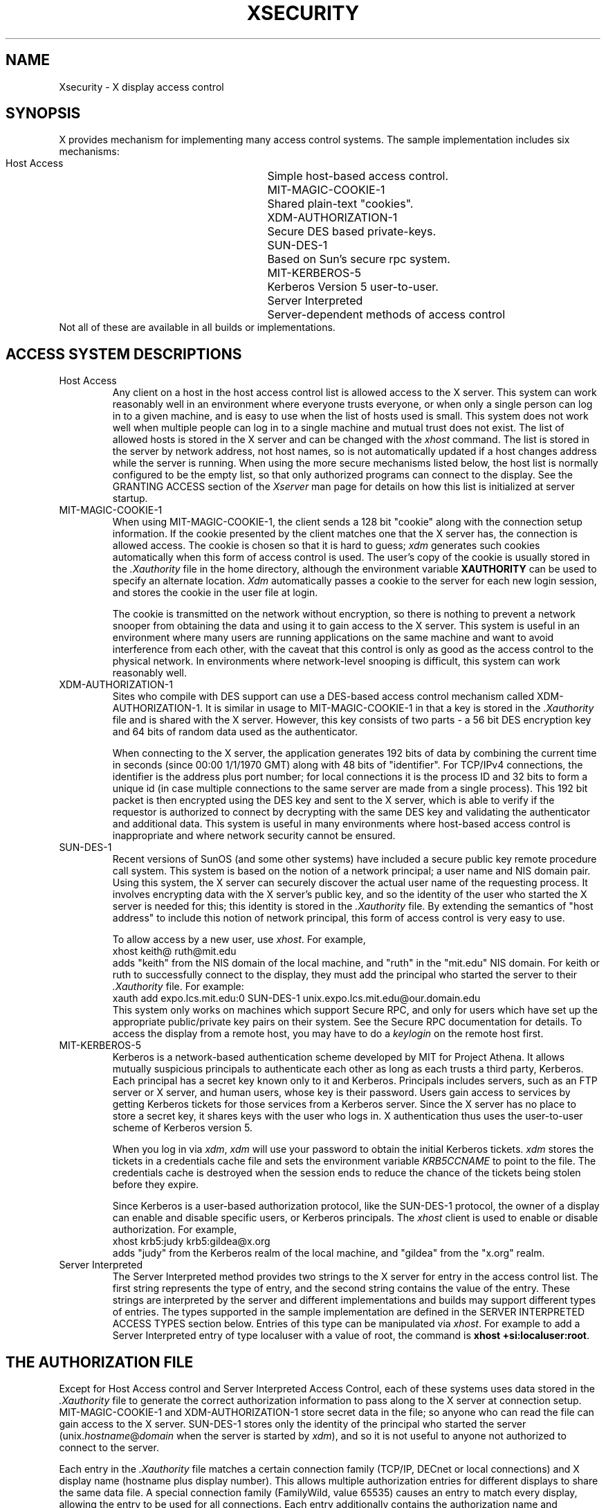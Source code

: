 .\" $Xorg: security.cpp,v 1.3 2000/08/17 19:42:05 cpqbld Exp $
.\" $XdotOrg: doc/xorg-docs/man/general/security.man,v 1.3 2004/08/20 01:55:35 alanc Exp $
.\" Copyright (c) 1993, 1994  X Consortium
.\" Copyright 2004 Sun Microsystems, Inc.
.\" 
.\" Permission is hereby granted, free of charge, to any person obtaining a
.\" copy of this software and associated documentation files (the
.\" "Software"), to deal in the Software without restriction, including
.\" without limitation the rights to use, copy, modify, merge, publish,
.\" distribute, and/or sell copies of the Software, and to permit persons
.\" to whom the Software is furnished to do so, provided that the above
.\" copyright notice(s) and this permission notice appear in all copies of
.\" the Software and that both the above copyright notice(s) and this
.\" permission notice appear in supporting documentation.
.\" 
.\" THE SOFTWARE IS PROVIDED "AS IS", WITHOUT WARRANTY OF ANY KIND, EXPRESS
.\" OR IMPLIED, INCLUDING BUT NOT LIMITED TO THE WARRANTIES OF
.\" MERCHANTABILITY, FITNESS FOR A PARTICULAR PURPOSE AND NONINFRINGEMENT
.\" OF THIRD PARTY RIGHTS. IN NO EVENT SHALL THE COPYRIGHT HOLDER OR
.\" HOLDERS INCLUDED IN THIS NOTICE BE LIABLE FOR ANY CLAIM, OR ANY SPECIAL
.\" INDIRECT OR CONSEQUENTIAL DAMAGES, OR ANY DAMAGES WHATSOEVER RESULTING
.\" FROM LOSS OF USE, DATA OR PROFITS, WHETHER IN AN ACTION OF CONTRACT,
.\" NEGLIGENCE OR OTHER TORTIOUS ACTION, ARISING OUT OF OR IN CONNECTION
.\" WITH THE USE OR PERFORMANCE OF THIS SOFTWARE.
.\" 
.\" Except as contained in this notice, the name of a copyright holder
.\" shall not be used in advertising or otherwise to promote the sale, use
.\" or other dealings in this Software without prior written authorization
.\" of the copyright holder.
.\" 
.\" X Window System is a trademark of The Open Group.
.\"
.\" $XFree86: xc/doc/man/general/security.man,v 1.4tsi Exp $
.\"
.nr )S 12
.TH XSECURITY 7 "xorg-docs 1.2" "X Version 11"
.SH NAME
Xsecurity \- X display access control
.SH SYNOPSIS
.PP
X provides mechanism for implementing many access control systems.
The sample implementation includes six mechanisms:
.nf
.br
.ta 3.4i
    Host Access	Simple host-based access control.
    MIT-MAGIC-COOKIE-1	Shared plain-text "cookies".
    XDM-AUTHORIZATION-1	Secure DES based private-keys.
    SUN-DES-1	Based on Sun's secure rpc system.
    MIT-KERBEROS-5	Kerberos Version 5 user-to-user.
    Server Interpreted	Server-dependent methods of access control
.fi
Not all of these are available in all builds or implementations.
.SH "ACCESS SYSTEM DESCRIPTIONS"
.IP "Host Access"
Any client on a host in the host access control list is allowed access to
the X server.  This system can work reasonably well in an environment
where everyone trusts everyone, or when only a single person can log in
to a given machine, and is easy to use when the list of hosts used is small.
This system does not work well when multiple people can log in to a single
machine and mutual trust does not exist.
The list of allowed hosts is stored in the X server and can be changed with
the \fIxhost\fP command.   The list is stored in the server by network 
address, not host names, so is not automatically updated if a host changes
address while the server is running.
When using the more secure mechanisms listed below, the host list is
normally configured to be the empty list, so that only authorized
programs can connect to the display.   See the GRANTING ACCESS section of
the \fIXserver\fP man page for details on how this list is initialized at
server startup.
.IP "MIT-MAGIC-COOKIE-1"
When using MIT-MAGIC-COOKIE-1,
the client sends a 128 bit "cookie"
along with the connection setup information.
If the cookie presented by the client matches one
that the X server has, the connection is allowed access.
The cookie is chosen so that it is hard to guess;
\fIxdm\fP generates such cookies automatically when this form of
access control is used.
The user's copy of
the cookie is usually stored in the \fI.Xauthority\fP file in the home
directory, although the environment variable \fBXAUTHORITY\fP can be used
to specify an alternate location.
\fIXdm\fP automatically passes a cookie to the server for each new
login session, and stores the cookie in the user file at login.
.IP
The cookie is transmitted on the network without encryption, so
there is nothing to prevent a network snooper from obtaining the data
and using it to gain access to the X server.  This system is useful in an
environment where many users are running applications on the same machine
and want to avoid interference from each other, with the caveat that this
control is only as good as the access control to the physical network.
In environments where network-level snooping is difficult, this system
can work reasonably well.
.IP "XDM-AUTHORIZATION-1"
Sites who compile with DES support can use a DES-based access control
mechanism called XDM-AUTHORIZATION-1.
It is similar in usage to MIT-MAGIC-COOKIE-1 in that a key is
stored in the \fI.Xauthority\fP file and is shared with the X server.
However,
this key consists of two parts - a 56 bit DES encryption key and 64 bits of
random data used as the authenticator.
.IP
When connecting to the X server, the application generates 192 bits of data
by combining the current time in seconds (since 00:00 1/1/1970 GMT) along
with 48 bits of "identifier".  For TCP/IPv4 connections, the identifier is
the address plus port number; for local connections it is the process ID
and 32 bits to form a unique id (in case multiple connections to the same
server are made from a single process).  This 192 bit packet is then
encrypted using the DES key and sent to the X server, which is able to
verify if the requestor is authorized to connect by decrypting with the
same DES key and validating the authenticator and additional data.
This system is useful in many environments where host-based access control
is inappropriate and where network security cannot be ensured.
.IP "SUN-DES-1"
Recent versions of SunOS (and some other systems) have included a
secure public key remote procedure call system.  This system is based
on the notion of a network principal; a user name and NIS domain pair.
Using this system, the X server can securely discover the actual user
name of the requesting process.  It involves encrypting data with the
X server's public key, and so the identity of the user who started the
X server is needed for this; this identity is stored in the \fI.Xauthority\fP
file.  By extending the semantics of "host address" to include this notion of
network principal, this form of access control is very easy to use.
.IP
To allow access by a new user, use \fIxhost\fP.  For example,
.nf
    xhost keith@ ruth@mit.edu
.fi
adds "keith" from the NIS domain of the local machine, and "ruth" in
the "mit.edu" NIS domain.  For keith or ruth to successfully connect
to the display, they must add the principal who started the server to
their \fI.Xauthority\fP file.  For example:
.nf
    xauth add expo.lcs.mit.edu:0 SUN-DES-1 unix.expo.lcs.mit.edu@our.domain.edu
.fi
This system only works on machines which support Secure RPC, and only for
users which have set up the appropriate public/private key pairs on their
system.  See the Secure RPC documentation for details.
To access the display from a remote host, you may have to do a
\fIkeylogin\fP on the remote host first.
.IP MIT-KERBEROS-5
Kerberos is a network-based authentication scheme developed by MIT for
Project Athena.  It allows mutually suspicious principals to
authenticate each other as long as each trusts a third party,
Kerberos.  Each principal has a secret key known only to it and
Kerberos.  Principals includes servers, such as an FTP server or X
server, and human users, whose key is their password.  Users gain
access to services by getting Kerberos tickets for those services from
a Kerberos server.  Since the X server has no place to store a secret
key, it shares keys with the user who logs in.  X authentication thus
uses the user-to-user scheme of Kerberos version 5.
.IP
When you log in via \fIxdm\fP, \fIxdm\fP will use your password to
obtain the initial Kerberos tickets.  \fIxdm\fP stores the tickets in
a credentials cache file and sets the environment variable
\fIKRB5CCNAME\fP to point to the file.  The credentials cache is
destroyed when the session ends to reduce the chance of the tickets
being stolen before they expire.
.IP
Since Kerberos is a user-based authorization protocol, like the
SUN-DES-1 protocol, the owner of a display can enable
and disable specific users, or Kerberos principals.
The \fIxhost\fP client is used to enable or disable authorization.
For example,
.nf
    xhost krb5:judy krb5:gildea@x.org
.fi
adds "judy" from the Kerberos realm of the local machine, and "gildea"
from the "x.org" realm.
.IP "Server Interpreted"
The Server Interpreted method provides two strings to the X server for
entry in the access control list.  The first string represents the type 
of entry, and the second string contains the value of the entry.  These
strings are interpreted by the server and different implementations and
builds may support different types of entries.  The types supported in
the sample implementation are defined in the SERVER INTERPRETED ACCESS
TYPES section below.   Entries of this type can be manipulated via
\fIxhost\fP.  For example to add a Server Interpreted entry of type
localuser with a value of root, the command is \fBxhost +si:localuser:root\fP.
.SH "THE AUTHORIZATION FILE"
.PP
Except for Host Access control and Server Interpreted Access Control, each of 
these systems uses data stored in
the \fI.Xauthority\fP file to generate the correct authorization information
to pass along to the X server at connection setup.  MIT-MAGIC-COOKIE-1 and
XDM-AUTHORIZATION-1 store secret data in the file; so anyone who can read
the file can gain access to the X server.  SUN-DES-1 stores only the
identity of the principal who started the server
(unix.\fIhostname\fP@\fIdomain\fP when the server is started by \fIxdm\fP),
and so it is not useful to anyone not authorized to connect to the server.
.PP
Each entry in the \fI.Xauthority\fP file matches a certain connection family
(TCP/IP, DECnet or local connections) and X display name (hostname plus display
number).  This allows multiple authorization entries for different displays
to share the same data file.  A special connection family (FamilyWild, value
65535) causes an entry to match every display, allowing the entry to be used
for all connections.  Each entry additionally contains the authorization
name and whatever private authorization data is needed by that authorization
type to generate the correct information at connection setup time.
.PP
The \fIxauth\fP program manipulates the \fI.Xauthority\fP file format.
It understands the semantics of the connection families and address formats,
displaying them in an easy to understand format.  It also understands that
SUN-DES-1 and MIT-KERBEROS-5 use
string values for the authorization data, and displays
them appropriately.
.PP
The X server (when running on a workstation) reads authorization
information from a file name passed on the command line with the \fI\-auth\fP
option (see the \fIXserver\fP manual page).  The authorization entries in
the file are used to control access to the server.  In each of the
authorization schemes listed above, the data needed by the server to initialize
an authorization scheme is identical to the data needed by the client to
generate the appropriate authorization information, so the same file can be
used by both processes.  This is especially useful when \fIxinit\fP is used.
.IP "MIT-MAGIC-COOKIE-1"
This system uses 128 bits of data shared between the user and the X server.
Any collection of bits can be used.  \fIXdm\fP generates these keys using a
cryptographically secure pseudo random number generator, and so the key to
the next session cannot be computed from the current session key.
.IP "XDM-AUTHORIZATION-1"
This system uses two pieces of information.  First, 64 bits of random data,
second a 56 bit DES encryption key (again, random data) stored
in 8 bytes, the last byte of which is ignored.  \fIXdm\fP generates these keys
using the same random number generator as is used for MIT-MAGIC-COOKIE-1.
.IP "SUN-DES-1"
This system needs a string representation of the principal which identifies
the associated X server.
This information is used to encrypt the client's authority information
when it is sent to the X server.
When \fIxdm\fP starts the X server, it uses the root
principal for the machine on which it is running
(unix.\fIhostname\fP@\fIdomain\fP, e.g.,
"unix.expire.lcs.mit.edu@our.domain.edu").  Putting the correct principal
name in the \fI.Xauthority\fP file causes Xlib to generate the appropriate
authorization information using the secure RPC library.
.IP "MIT-KERBEROS-5"
Kerberos reads tickets from the cache pointed to by the
\fIKRB5CCNAME\fP environment variable, so does not use any data from
the \fI.Xauthority\fP file.  An entry with no data must still exist to tell
clients that MIT-KERBEROS-5 is available.
.IP
Unlike the \fI.Xauthority\fP file for clients, the authority file
passed by xdm to 
a local X server (with ``\fB\-auth\fP \fIfilename\fP'', see xdm(1))
does contain the name of the credentials cache, since 
the X server will not have the 
\fIKRB5CCNAME\fP environment variable set.
The data of the MIT-KERBEROS-5 entry is the credentials cache name and
has the form ``UU:FILE:\fIfilename\fP'', where \fIfilename\fP is the
name of the credentials cache file created by xdm.  Note again that
this form is \fInot\fP used by clients.
.SH "SERVER INTERPRETED ACCESS TYPES"
The sample implementation includes several Server Interpreted mechanisms:
.nf
.br
.ta 3.4i
    IPv6	IPv6 literal addresses
    hostname	Network host name
    localuser	Local connection user id
    localgroup	Local connection group id
.fi
.IP "IPv6"
A literal IPv6 address as defined in IETF RFC 3513.
.IP "hostname"
The value must be a hostname as defined in IETF RFC 2396. Due to Mobile IP
and dynamic DNS, the name service is consulted at connection
authentication time, unlike the traditional host access control list
which only contains numeric addresses and does not automatically update when
a host's address changes.  Note that this definition of hostname does
not allow use of literal IP addresses.
.IP "localuser & localgroup"
On systems which can determine in a secure fashion the credentials of a client
process, the "localuser" and "localgroup" authentication methods provide access
based on those credentials.  The format of the values provided is platform
specific.  For POSIX & UNIX platforms, if the value starts with the 
character '#', the rest of the string is treated as a decimal uid or gid, 
otherwise the string is defined as a user name or group name.
.IP
If your system supports this method and you use it, be warned that some
programs that proxy connections and are setuid or setgid may get authenticated 
as the uid or gid of the proxy process.  For instance, some versions of ssh
will be authenticated as the user root, no matter what user is running the
ssh client, so on systems with such software, adding access for localuser:root
may allow wider access than intended to the X display.
.SH FILES
\&.Xauthority
.SH "SEE ALSO"
X(7), xdm(1), xauth(1), xhost(1), xinit(1), Xserver(1)
